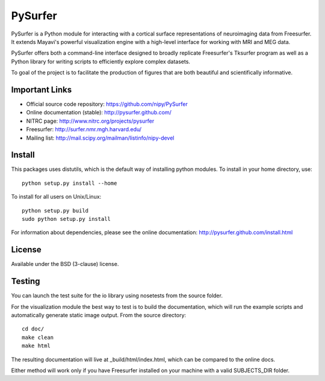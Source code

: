 .. -*- mode: rst -*-

PySurfer
========

PySurfer is a Python module for interacting with a cortical surface
representations of neuroimaging data from Freesurfer. It extends Mayavi's
powerful visualization engine with a high-level interface for working with
MRI and MEG data.

PySurfer offers both a command-line interface designed to broadly replicate
Freesurfer's Tksurfer program as well as a Python library for writing scripts
to efficiently explore complex datasets.

To goal of the project is to facilitate the production of figures that are
both beautiful and scientifically informative.

Important Links
---------------

- Official source code repository: https://github.com/nipy/PySurfer
- Online documentation (stable): http://pysurfer.github.com/
- NITRC page: http://www.nitrc.org/projects/pysurfer
- Freesurfer: http://surfer.nmr.mgh.harvard.edu/
- Mailing list: http://mail.scipy.org/mailman/listinfo/nipy-devel

Install
-------

This packages uses distutils, which is the default way of installing python
modules. To install in your home directory, use::

    python setup.py install --home

To install for all users on Unix/Linux::

    python setup.py build
    sudo python setup.py install

For information about dependencies, please see the online documentation:
http://pysurfer.github.com/install.html

License
-------

Available under the BSD (3-clause) license.

Testing
-------

You can launch the test suite for the io library using nosetests from the
source folder.

For the visualization module the best way to test is to build the documentation,
which will run the example scripts and automatically generate static image output.
From the source directory::

    cd doc/
    make clean
    make html

The resulting documentation will live at _build/html/index.html, which can
be compared to the online docs.

Either method will work only if you have Freesurfer installed on your
machine with a valid SUBJECTS_DIR folder.
